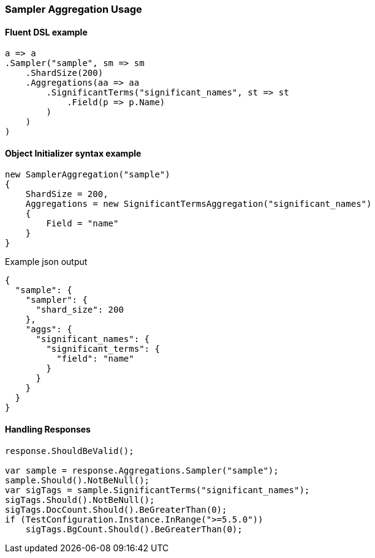 :ref_current: https://www.elastic.co/guide/en/elasticsearch/reference/7.14

:github: https://github.com/elastic/elasticsearch-net

:nuget: https://www.nuget.org/packages

////
IMPORTANT NOTE
==============
This file has been generated from https://github.com/elastic/elasticsearch-net/tree/7.x/src/Tests/Tests/Aggregations/Bucket/Sampler/SamplerAggregationUsageTests.cs. 
If you wish to submit a PR for any spelling mistakes, typos or grammatical errors for this file,
please modify the original csharp file found at the link and submit the PR with that change. Thanks!
////

[[sampler-aggregation-usage]]
=== Sampler Aggregation Usage

==== Fluent DSL example

[source,csharp]
----
a => a
.Sampler("sample", sm => sm
    .ShardSize(200)
    .Aggregations(aa => aa
        .SignificantTerms("significant_names", st => st
            .Field(p => p.Name)
        )
    )
)
----

==== Object Initializer syntax example

[source,csharp]
----
new SamplerAggregation("sample")
{
    ShardSize = 200,
    Aggregations = new SignificantTermsAggregation("significant_names")
    {
        Field = "name"
    }
}
----

[source,javascript]
.Example json output
----
{
  "sample": {
    "sampler": {
      "shard_size": 200
    },
    "aggs": {
      "significant_names": {
        "significant_terms": {
          "field": "name"
        }
      }
    }
  }
}
----

==== Handling Responses

[source,csharp]
----
response.ShouldBeValid();

var sample = response.Aggregations.Sampler("sample");
sample.Should().NotBeNull();
var sigTags = sample.SignificantTerms("significant_names");
sigTags.Should().NotBeNull();
sigTags.DocCount.Should().BeGreaterThan(0);
if (TestConfiguration.Instance.InRange(">=5.5.0"))
    sigTags.BgCount.Should().BeGreaterThan(0);
----

